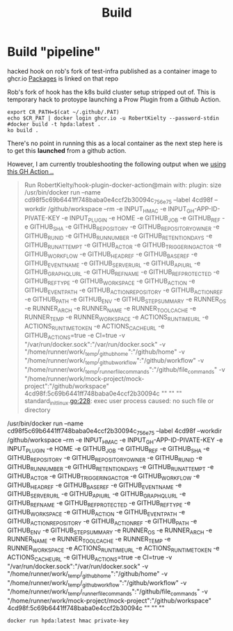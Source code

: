 #+TITLE: Build
* Build "pipeline"
hacked hook on rob's fork of test-infra published as a container image to
ghcr.io [[https://github.com/users/RobertKielty/packages/container/package/test-infra%2Fhook-1eb1aded4295c31cc560eb5b2f39bd36][Packages]] is linked on that repo

Rob's fork of hook has the k8s build cluster setup stripped out of. This is
temporary hack to protoype launching a Prow Plugin from a Github Action.

#+begin_src tmate :session hpda-cntr-build
export CR_PATH=$(cat ~/.github/.PAT)
echo $CR_PAT | docker login ghcr.io -u RobertKielty --password-stdin
#docker build -t hpda:latest .
ko build .
#+end_src

#+RESULTS:
#+begin_example
#+end_example

There's no point in running this as a local container as
the next step here is to get this *launched* from a github action.

However, I am currently troubleshooting the following output when
we [[https://github.com/mock-cncf-project-org/mock-project/runs/7618521661?check_suite_focus=true][using this GH Action ..]]

#+begin_quote
Run RobertKielty/hook-plugin-docker-action@main
  with:
    plugin: size
/usr/bin/docker run --name cd98f5c69b6441ff748baba0e4ccf2b30094c_756e75 --label 4cd98f --workdir /github/workspace --rm -e INPUT_HMAC -e INPUT_GH-APP-ID-PIVATE-KEY -e INPUT_PLUGIN -e HOME -e GITHUB_JOB -e GITHUB_REF -e GITHUB_SHA -e GITHUB_REPOSITORY -e GITHUB_REPOSITORY_OWNER -e GITHUB_RUN_ID -e GITHUB_RUN_NUMBER -e GITHUB_RETENTION_DAYS -e GITHUB_RUN_ATTEMPT -e GITHUB_ACTOR -e GITHUB_TRIGGERING_ACTOR -e GITHUB_WORKFLOW -e GITHUB_HEAD_REF -e GITHUB_BASE_REF -e GITHUB_EVENT_NAME -e GITHUB_SERVER_URL -e GITHUB_API_URL -e GITHUB_GRAPHQL_URL -e GITHUB_REF_NAME -e GITHUB_REF_PROTECTED -e GITHUB_REF_TYPE -e GITHUB_WORKSPACE -e GITHUB_ACTION -e GITHUB_EVENT_PATH -e GITHUB_ACTION_REPOSITORY -e GITHUB_ACTION_REF -e GITHUB_PATH -e GITHUB_ENV -e GITHUB_STEP_SUMMARY -e RUNNER_OS -e RUNNER_ARCH -e RUNNER_NAME -e RUNNER_TOOL_CACHE -e RUNNER_TEMP -e RUNNER_WORKSPACE -e ACTIONS_RUNTIME_URL -e ACTIONS_RUNTIME_TOKEN -e ACTIONS_CACHE_URL -e GITHUB_ACTIONS=true -e CI=true -v "/var/run/docker.sock":"/var/run/docker.sock" -v "/home/runner/work/_temp/_github_home":"/github/home" -v "/home/runner/work/_temp/_github_workflow":"/github/workflow" -v "/home/runner/work/_temp/_runner_file_commands":"/github/file_commands" -v "/home/runner/work/mock-project/mock-project":"/github/workspace" 4cd98f:5c69b6441ff748baba0e4ccf2b30094c  "" "" ""
standard_init_linux.go:228: exec user process caused: no such file or directory
#+end_quote

/usr/bin/docker run --name cd98f5c69b6441ff748baba0e4ccf2b30094c_756e75 --label 4cd98f --workdir /github/workspace --rm -e INPUT_HMAC -e INPUT_GH-APP-ID-PIVATE-KEY -e INPUT_PLUGIN -e HOME -e GITHUB_JOB -e GITHUB_REF -e GITHUB_SHA -e GITHUB_REPOSITORY -e GITHUB_REPOSITORY_OWNER -e GITHUB_RUN_ID -e GITHUB_RUN_NUMBER -e GITHUB_RETENTION_DAYS -e GITHUB_RUN_ATTEMPT -e GITHUB_ACTOR -e GITHUB_TRIGGERING_ACTOR -e GITHUB_WORKFLOW -e GITHUB_HEAD_REF -e GITHUB_BASE_REF -e GITHUB_EVENT_NAME -e GITHUB_SERVER_URL -e GITHUB_API_URL -e GITHUB_GRAPHQL_URL -e GITHUB_REF_NAME -e GITHUB_REF_PROTECTED -e GITHUB_REF_TYPE -e GITHUB_WORKSPACE -e GITHUB_ACTION -e GITHUB_EVENT_PATH -e GITHUB_ACTION_REPOSITORY -e GITHUB_ACTION_REF -e GITHUB_PATH -e GITHUB_ENV -e GITHUB_STEP_SUMMARY -e RUNNER_OS -e RUNNER_ARCH -e RUNNER_NAME -e RUNNER_TOOL_CACHE -e RUNNER_TEMP -e RUNNER_WORKSPACE -e ACTIONS_RUNTIME_URL -e ACTIONS_RUNTIME_TOKEN -e ACTIONS_CACHE_URL -e GITHUB_ACTIONS=true -e CI=true -v "/var/run/docker.sock":"/var/run/docker.sock" -v "/home/runner/work/_temp/_github_home":"/github/home" -v "/home/runner/work/_temp/_github_workflow":"/github/workflow" -v "/home/runner/work/_temp/_runner_file_commands":"/github/file_commands" -v "/home/runner/work/mock-project/mock-project":"/github/workspace" 4cd98f:5c69b6441ff748baba0e4ccf2b30094c  "" "" ""

#+begin_src tmate :session hpca-cntr-build
docker run hpda:latest hmac private-key
#+end_src
